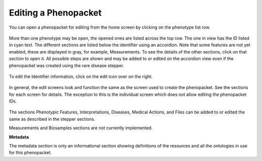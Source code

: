 Editing a Phenopacket
=====================


You can open a phenopacket for editing from the home screen by
clicking on the phenotype list row.

.. figure:: ../_static/35PhenotypeDisplay.PNG

More than one phenotype may be open, the opened ones are listed
across the top row. The one in view has the ID listed in cyan text.
The different sections are listed below the identifier using an
accordion. Note that some features are not yet enabled, these are
displayed in gray, for example, Measurements. To see the details
of the other sections, click on that section to open it. All
possible steps are shown and may be added to or edited on the
accordion view even if the phenopacket was created using the
rare disease stepper.

.. figure:: ../_static/41ListViewAccordion.PNG

To edit the Identifier information, click on the edit icon over
on the right.

.. figure:: ../_static/EditIcon.PNG

In general, the edit screens look and function the same as the
screen used to create the phenopacket. See the sections for each
screen for details. The exception to this is the individual
screen which does not allow editing the phenopacket IDs.

.. figure:: ../_static/36EditIndividual.PNG

The sections Phenotypic Features, Interpretations, Diseases,
Medical Actions, and Files can be added to or edited the same
as described in the stepper sections.

Measurements and Biosamples sections are not currently implemented.

**Metadata**

The metadata section is only an informational section showing
definitions of the resources and all the ontologies in use for
this phenopacket.
